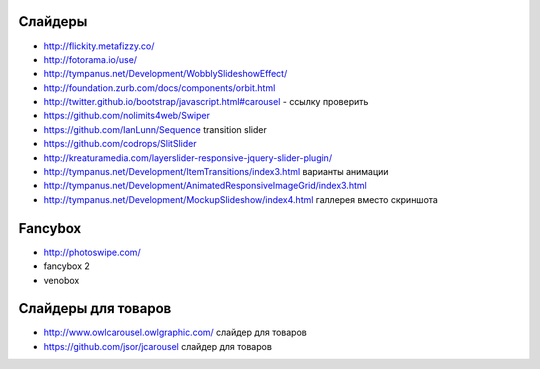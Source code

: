 Слайдеры
========

+ http://flickity.metafizzy.co/
+ http://fotorama.io/use/
+ http://tympanus.net/Development/WobblySlideshowEffect/

+ http://foundation.zurb.com/docs/components/orbit.html
+ http://twitter.github.io/bootstrap/javascript.html#carousel - ссылку проверить
+ https://github.com/nolimits4web/Swiper
+ https://github.com/IanLunn/Sequence transition slider
+ https://github.com/codrops/SlitSlider
+ http://kreaturamedia.com/layerslider-responsive-jquery-slider-plugin/ 
+ http://tympanus.net/Development/ItemTransitions/index3.html варианты анимации
+ http://tympanus.net/Development/AnimatedResponsiveImageGrid/index3.html
+ http://tympanus.net/Development/MockupSlideshow/index4.html галлерея вместо скриншота

Fancybox
=======
+ http://photoswipe.com/
+ fancybox 2
+ venobox

Слайдеры для товаров
=======
+ http://www.owlcarousel.owlgraphic.com/ слайдер для товаров
+ https://github.com/jsor/jcarousel слайдер для товаров

